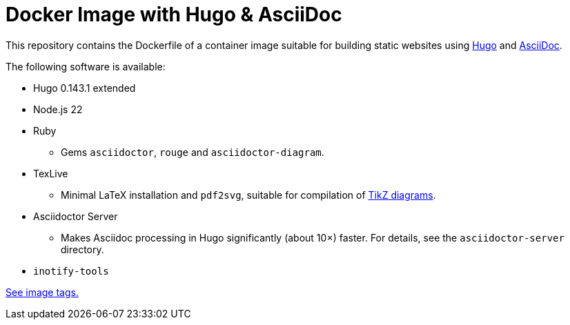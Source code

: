 = Docker Image with Hugo & AsciiDoc

This repository contains the Dockerfile of a container image suitable for
building static websites using https://gohugo.io/[Hugo] and
https://docs.asciidoctor.org/asciidoc/latest/[AsciiDoc].

The following software is available:

* Hugo 0.143.1 extended
* Node.js 22
* Ruby
** Gems `asciidoctor`, `rouge` and `asciidoctor-diagram`.
* TexLive
** Minimal LaTeX installation and `pdf2svg`, suitable for compilation of https://docs.asciidoctor.org/diagram-extension/latest/diagram_types/tikz/[TikZ diagrams].
* Asciidoctor Server
** Makes Asciidoc processing in Hugo significantly (about 10×) faster. For details, see the `asciidoctor-server` directory.
* `inotify-tools`

https://github.com/jaburjak/ci-hugo-asciidoc/pkgs/container/ci-hugo-asciidoc[See image tags.]
